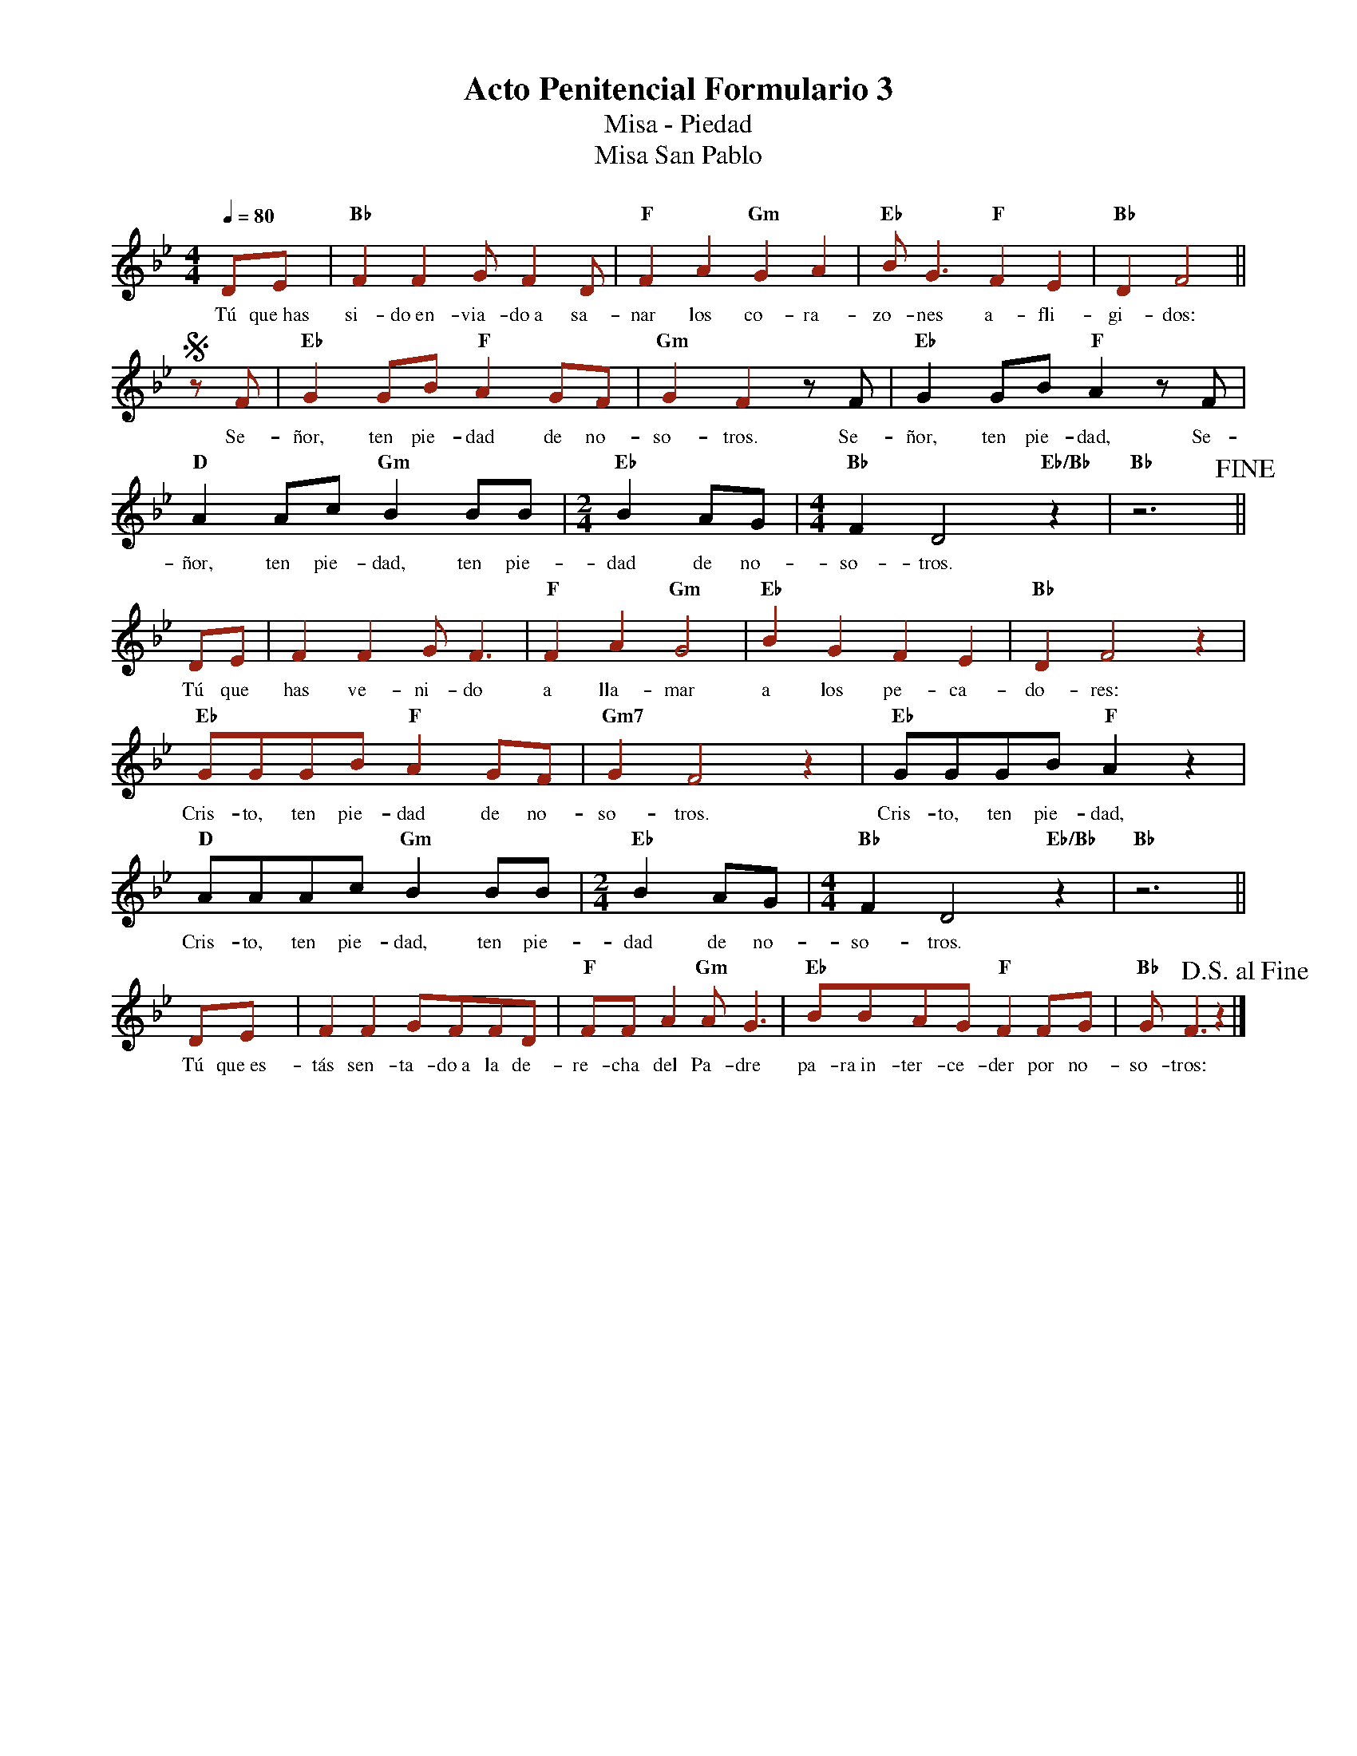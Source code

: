 %abc-2.2
%%MIDI program 74
%%topspace 0
%%composerspace 0
%%titlefont RomanBold 20
%%vocalfont Roman 12
%%composerfont RomanItalic 12
%%gchordfont RomanBold 12
%%tempofont RomanBold 12
%leftmargin 0.8cm
%rightmargin 0.8cm

X:1
T:Acto Penitencial Formulario 3
T:Misa - Piedad
T:Misa San Pablo
C:
S:
M:4/4
L:1/8
Q:1/4=80
K:Bb
%
%
    [I:voicecolor #992011]DE | "Bb"F2F2 GF2D | "F"F2A2"Gm"G2A2 | "Eb"BG3"F"F2E2 | "Bb"D2F4 ||
w: Tú que~has si-do~en-via-do~a sa-nar los co-ra-zo-nes a-fli-gi-dos:
    SzF | "Eb"G2GB "F"A2GF | "Gm"G2F2[I:voicecolor #000000]zF | "Eb"G2GB "F"A2zF | "D"A2Ac "Gm"B2BB | [M:2/4]"Eb"B2AG | [M:4/4]"Bb"F2D4"Eb/Bb"z2 | "Bb"z6 !fine!|| 
w: Se-ñor, ten pie-dad de no-so-tros. Se-ñor, ten pie-dad, Se-ñor, ten pie-dad, ten pie-dad de no-so-tros.
    [I:voicecolor #992011]DE | F2F2 GF3 | "F"F2A2 "Gm"G4 | "Eb"B2G2 F2E2 | "Bb"D2F4z2 |
w: Tú que has ve-ni-do a lla-mar a los pe-ca-do-res:
    "Eb"GGGB "F"A2GF | "Gm7"G2F4z2 | [I:voicecolor #000000]"Eb"GGGB "F"A2z2 | "D"AAAc "Gm"B2BB | [M:2/4]"Eb"B2AG | [M:4/4]"Bb"F2D4"Eb/Bb"z2 | "Bb"z6 ||
w: Cris-to, ten pie-dad de no-so-tros. Cris-to, ten pie-dad, Cris-to, ten pie-dad, ten pie-dad de no-so-tros.
    [I:voicecolor #992011]DE | F2F2 GFFD | "F"FFA2 "Gm"AG3 | "Eb"BBAG "F"F2FG | "Bb"GF3z2 !D.S.alfine!|]
w: Tú que~es-tás sen-ta-do~a la de-re-cha del Pa-dre pa-ra~in-ter-ce-der por no-so-tros: